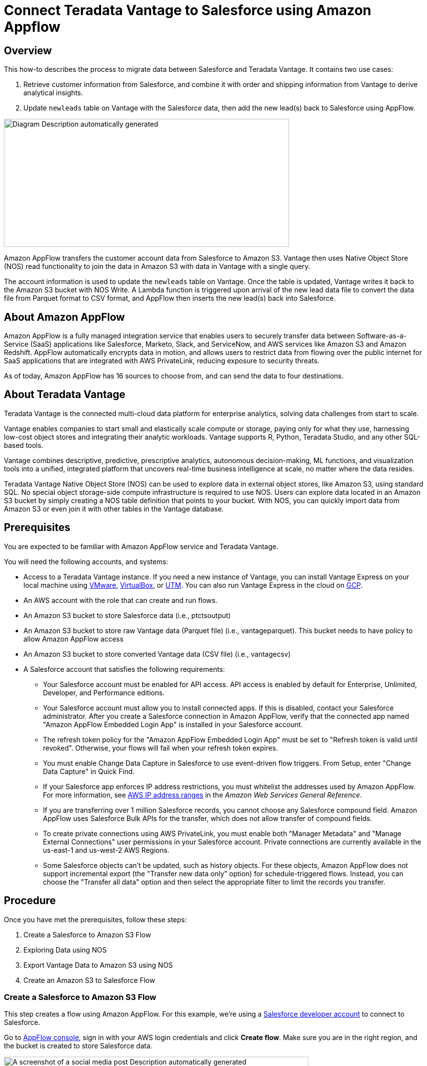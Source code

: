 = Connect Teradata Vantage to Salesforce using Amazon Appflow
:experimental:
:page-author: Wenjie Tehan
:page-email: wenjie.tehan@teradata.com
:page-revdate: February 14th, 2022
:description: Connect Teradata Vantage to Salesforce using Amazon Appflow.
:keywords: data warehouses, compute storage separation, teradata, vantage, cloud data platform, object storage, business intelligence, enterprise analytics, salesforce integration.
:tabs:
:page-image-directory: integrate-teradata-vantage-to-salesforce-using-amazon-appflow

== Overview

This how-to describes the process to migrate data between Salesforce and Teradata Vantage. It contains two use cases:

1. Retrieve customer information from Salesforce, and combine it with order and shipping information from Vantage to derive analytical insights.
2. Update `newleads` table on Vantage with the Salesforce data, then add the new lead(s) back to Salesforce using AppFlow.

image:{page-image-directory}/image2.png[Diagram Description automatically generated,width=584,height=262]

Amazon AppFlow transfers the customer account data from Salesforce to Amazon S3. Vantage then uses Native Object Store (NOS) read functionality to join the data in Amazon S3 with data in Vantage with a single query.

The account information is used to update the `newleads` table on Vantage. Once the table is updated, Vantage writes it back to the Amazon S3 bucket with NOS Write. A Lambda function is triggered upon arrival of the new lead data file to convert the data file from Parquet format to CSV format, and AppFlow then inserts the new lead(s) back into Salesforce.

== About Amazon AppFlow

Amazon AppFlow is a fully managed integration service that enables users to securely transfer data between Software-as-a-Service (SaaS) applications like Salesforce, Marketo, Slack, and ServiceNow, and AWS services like Amazon S3 and Amazon Redshift. AppFlow automatically encrypts data in motion, and allows users to restrict data from flowing over the public internet for SaaS applications that are integrated with AWS PrivateLink, reducing exposure to security threats.

As of today, Amazon AppFlow has 16 sources to choose from, and can send the data to four destinations.

== About Teradata Vantage

Teradata Vantage is the connected multi-cloud data platform for enterprise analytics, solving data challenges from start to scale.

Vantage enables companies to start small and elastically scale compute or storage, paying only for what they use, harnessing low-cost object stores and integrating their analytic workloads. Vantage supports R, Python, Teradata Studio, and any other SQL-based tools.

Vantage combines descriptive, predictive, prescriptive analytics, autonomous decision-making, ML functions, and visualization tools into a unified, integrated platform that uncovers real-time business intelligence at scale, no matter where the data resides.

Teradata Vantage Native Object Store (NOS) can be used to explore data in external object stores, like Amazon S3, using standard SQL. No special object storage-side compute infrastructure is required to use NOS. Users can explore data located in an Amazon S3 bucket by simply creating a NOS table definition that points to your bucket. With NOS, you can quickly import data from Amazon S3 or even join it with other tables in the Vantage database.

== Prerequisites

You are expected to be familiar with Amazon AppFlow service and Teradata Vantage.

You will need the following accounts, and systems:

* Access to a Teradata Vantage instance. If you need a new instance of Vantage, you can install Vantage Express on your local machine using xref:ROOT:getting.started.vmware.adoc[VMware], xref:ROOT:getting.started.vbox.adoc[VirtualBox], or xref:ROOT:getting.started.utm.adoc[UTM]. You can also run Vantage Express in the cloud on xref:ROOT:vantage.express.gcp.adoc[GCP].
* An AWS account with the role that can create and run flows.
* An Amazon S3 bucket to store Salesforce data (i.e., ptctsoutput)
* An Amazon S3 bucket to store raw Vantage data (Parquet file) (i.e., vantageparquet). This bucket needs to have policy to allow Amazon AppFlow access
* An Amazon S3 bucket to store converted Vantage data (CSV file) (i.e., vantagecsv)
* A Salesforce account that satisfies the following requirements:
** Your Salesforce account must be enabled for API access. API access is enabled by default for Enterprise, Unlimited, Developer, and Performance editions.
** Your Salesforce account must allow you to install connected apps. If this is disabled, contact your Salesforce administrator. After you create a Salesforce connection in Amazon AppFlow, verify that the connected app named "Amazon AppFlow Embedded Login App" is installed in your Salesforce account.
** The refresh token policy for the "Amazon AppFlow Embedded Login App" must be set to "Refresh token is valid until revoked". Otherwise, your flows will fail when your refresh token expires.
** You must enable Change Data Capture in Salesforce to use event-driven flow triggers. From Setup, enter "Change Data Capture" in Quick Find.
** If your Salesforce app enforces IP address restrictions, you must whitelist the addresses used by Amazon AppFlow. For more information, see https://docs.aws.amazon.com/general/latest/gr/aws-ip-ranges.html[AWS IP address ranges] in the _Amazon Web Services General Reference_.
** If you are transferring over 1 million Salesforce records, you cannot choose any Salesforce compound field. Amazon AppFlow uses Salesforce Bulk APIs for the transfer, which does not allow transfer of compound fields.
** To create private connections using AWS PrivateLink, you must enable both "Manager Metadata" and "Manage External Connections" user permissions in your Salesforce account. Private connections are currently available in the us-east-1 and us-west-2 AWS Regions.
** Some Salesforce objects can't be updated, such as history objects. For these objects, Amazon AppFlow does not support incremental export (the "Transfer new data only" option) for schedule-triggered flows. Instead, you can choose the "Transfer all data" option and then select the appropriate filter to limit the records you transfer.

== Procedure

Once you have met the prerequisites, follow these steps:


1. Create a Salesforce to Amazon S3 Flow
2. Exploring Data using NOS
3. Export Vantage Data to Amazon S3 using NOS
4. Create an Amazon S3 to Salesforce Flow

=== Create a Salesforce to Amazon S3 Flow

This step creates a flow using Amazon AppFlow. For this example, we're using a https://developer.salesforce.com/signup[Salesforce developer account] to connect to Salesforce.

Go to https://console.aws.amazon.com/appflow[AppFlow console], sign in with your AWS login credentials and click *Create flow*. Make sure you are in the right region, and the bucket is created to store Salesforce data.

image:{page-image-directory}/image3.png[A screenshot of a social media post Description automatically generated,width=624,height=418]

==== Step 1: Specify flow details

This step provides basic information for your flow.

Fill in *Flow name* (i.e. _salesforce_) and *Flow description (optional)*, leave *Customize encryption settings (advanced)* unchecked. Click *Next*.

==== Step 2: Configure flow

This step provides information about the source and destination for your flow. For this example, we will be using *_Salesforce_* as the source, and *_Amazon S3_* as the destination.

* For *Source name*, choose _Salesforce_, then *_Create new connection_* for *Choose Salesforce connection*.
+
image:{page-image-directory}/image4.png[A screenshot of a cell phone Description automatically generated,width=624,height=392]

* Use default for *Salesforce environment* and *Data encryption*. Give your connection a name (i.e. _salesforce_) and click *Continue*.
+
image:{page-image-directory}/image5.png[A screenshot of a cell phone Description automatically generated,width=544,height=327]

* At the salesforce login window, enter your *Username* and *Password*. Click *Log In*
+
image:{page-image-directory}/image6.png[A screenshot of a cell phone Description automatically generated,width=477,height=377]

* Click *Allow* to allow AppFlow to access your salesforce data and information.
+
image:{page-image-directory}/image7.png[A screenshot of a cell phone Description automatically generated,width=473,height=383]

* Back at the AppFlow *Configure flow* window, use *Salesforce objects*, and choose _Account_ to be the Salesforce object.
+
image:{page-image-directory}/image8.png[A screenshot of a cell phone Description automatically generated,width=624,height=390]
+
image:{page-image-directory}/image9.png[A screenshot of a cell phone Description automatically generated,width=624,height=389]

* Use _Amazon S3_ as *Destination name*. Pick the bucket you created link:#prerequisites[earlier] where you want the data to be stored (i.e., _ptctsoutput_).
+
image:{page-image-directory}/image10.png[A screenshot of a cell phone Description automatically generated,width=624,height=355]

* *Flow trigger* is _Run on demand_. Click *Next*.
+
image:{page-image-directory}/image11.png[A screenshot of a cell phone Description automatically generated,width=624,height=344]

==== Step 3: Map data fields

This step determines how data is transferred from the source to the destination.

* Use _Manually map fields_ as *Mapping method*
* For simplicity, choose _Map all fields directly_ for *Source to destination filed mapping*.
+
image:{page-image-directory}/image12.png[A screenshot of a cell phone Description automatically generated,width=623,height=355]
+
Once you click on "_Map all fields directly_", all the fields will show under *Mapped fields*. Click on the checkbox for the field(s) you want to *Add formula (concatenates)*, *Modify values (mask or truncate field values)*, or *Remove selected mappings*.
+
For this example, no checkbox will be ticked.

* For *_Validations_*, add in a condition to ignore the record that contains no "_Billing Address_" (optional). Click *Next*.
+
image:{page-image-directory}/image13.png[A screenshot of a cell phone Description automatically generated,width=624,height=132]

==== Step 4: Add filters

You can specify a filter to determine which records to transfer. For this example, add a condition to filter out the records that are deleted (optional). Click *Next*.

image:{page-image-directory}/image14.png[A screenshot of a cell phone Description automatically generated,width=624,height=179]

==== Step 5. Review and create

Review all the information you just entered. Modify if necessary. Click *Create flow*.

A message of successful flow creation will be displayed with the flow information once the flow is created,

image:{page-image-directory}/image15.png[A screenshot of a cell phone Description automatically generated,width=624,height=226]

==== Run flow

Click *Run flow* on the upper right corner.

Upon completion of the flow run, message will be displayed to indicate a successful run.

Message example:

image:{page-image-directory}/image16.png[image,width=624,height=62]

Click the link to the bucket to view data. Salesforce data will be in JSON format.

==== Change data file properties

By default, Salesforce data is encrypted. We need to remove the encryption for NOS to access it.

Click on the data file in your Amazon S3 bucket, then click the *Properties* tab.

image:{page-image-directory}/image17.png[A screenshot of a social media post Description automatically generated,width=551,height=366]

Click on the _AWS-KMS_ from *Encryption* and change it from _AWS-KMS_ encryption to _None_. Click *Save*.

image:{page-image-directory}/image18.png[A screenshot of a social media post Description automatically generated,width=548,height=285]

=== Exploring Data Using NOS

Native Object Store has built in functionalities to explore and analyze data in Amazon S3. This section lists a few commonly used functions of NOS.

==== Create Foreign Table

Foreign table allows the external data to be easily referenced within the Vantage Advanced SQL Engine and makes the data available in a structured relational format.

To create a foreign table, first login to Teradata Vantage system with your credentials. Create AUTHORIZATION object with access keys for Amazon S3 bucket access. Authorization object enhances security by establishing control over who is allowed to use a foreign table to access Amazon S3 data.

[source, teradata-sql]
----
CREATE AUTHORIZATION DefAuth_S3
AS DEFINER TRUSTED
USER 'A*****************' /* AccessKeyId */
PASSWORD '********'; /* SecretAccessKey */
----

"USER" is the AccessKeyId for your AWS account, and "PASSWORD" is the SecretAccessKey.

Create a foreign table against the JSON file on Amazon S3 using following command.

[source, teradata-sql]
----
CREATE MULTISET FOREIGN TABLE salesforce,
EXTERNAL SECURITY DEFINER TRUSTED DefAuth_S3
(
  Location VARCHAR(2048) CHARACTER SET UNICODE CASESPECIFIC,
  Payload JSON(8388096) INLINE LENGTH 32000 CHARACTER SET UNICODE
)
USING
(
  LOCATION ('/S3/s3.amazonaws.com/ptctstoutput/salesforce/1ce190bc-25a9-4493-99ad-7497b497a0d0/903790813-2020-08-21T21:02:25')
);
----

At a minimum, the foreign table definition must include a table name and location clause (highlighted in yellow) which points to the object store data. The Location requires a top-level single name, referred to as a "bucket" in Amazon.

If the file name doesn't have standard extension (.json, .csv, .parquet) at the end, the Location and Payload columns definition is also required (highlighted in turquoise) to indicate the type of the data file.

Foreign tables are always defined as No Primary Index (NoPI) tables.

Once foreign table's created, you can query the content of the Amazon S3 data set by doing "Select" on the foreign table.

[source, teradata-sql]
----
SELECT * FROM salesforce;
SELECT payload.* FROM salesforce;
----

The foreign table only contains two columns: Location and Payload. Location is the address in the object store system. The data itself is represented in the payload column, with the payload value within each record in the foreign table representing a single JSON object and all its name-value pairs.

Sample output from "SELECT * FROM salesforce;".

image:{page-image-directory}/image19.png[A picture containing monitor Description automatically generated,width=624,height=257]

Sample output form "SELECT payload.* FROM salesforce;".

image:{page-image-directory}/image20.png[A screenshot of a cell phone Description automatically generated,width=624,height=257]

==== JSON_KEYS Table Operator

JSON data may contain different attributes in different records. To determine the full list of possible attributes in a data store, use JSON_KEYS:

[source, teradata-sql]
----
|SELECT DISTINCT * FROM JSON_KEYS (ON (SELECT payload FROM salesforce)) AS j;
----

Partial Output:

image:{page-image-directory}/image21.png[A screenshot of a cell phone Description automatically generated,width=196,height=225]

==== Create View

Views can simplify the names associated with the payload attributes, make it easier to code executable SQL against object store data, and hide the Location references in the foreign table to make it look like normal columns.

Following is a sample create view statement with the attributes discovered from the JSON_KEYS table operator above.

[source, teradata-sql]
----
REPLACE VIEW salesforceView AS (
  SELECT
    CAST(payload.Id AS VARCHAR(20)) Customer_ID,
    CAST(payload."Name" AS VARCHAR(100)) Customer_Name,
    CAST(payload.AccountNumber AS VARCHAR(10)) Acct_Number,
    CAST(payload.BillingStreet AS VARCHAR(20)) Billing_Street,
    CAST(payload.BillingCity AS VARCHAR(20)) Billing_City,
    CAST(payload.BillingState AS VARCHAR(10)) Billing_State,
    CAST(payload.BillingPostalCode AS VARCHAR(5)) Billing_Post_Code,
    CAST(payload.BillingCountry AS VARCHAR(20)) Billing_Country,
    CAST(payload.Phone AS VARCHAR(15)) Phone,
    CAST(payload.Fax AS VARCHAR(15)) Fax,
    CAST(payload.ShippingStreet AS VARCHAR(20)) Shipping_Street,
    CAST(payload.ShippingCity AS VARCHAR(20)) Shipping_City,
    CAST(payload.ShippingState AS VARCHAR(10)) Shipping_State,
    CAST(payload.ShippingPostalCode AS VARCHAR(5)) Shipping_Post_Code,
    CAST(payload.ShippingCountry AS VARCHAR(20)) Shipping_Country,
    CAST(payload.Industry AS VARCHAR(50)) Industry,
    CAST(payload.Description AS VARCHAR(200)) Description,
    CAST(payload.NumberOfEmployees AS VARCHAR(10)) Num_Of_Employee,
    CAST(payload.CustomerPriority__c AS VARCHAR(10)) Priority,
    CAST(payload.Rating AS VARCHAR(10)) Rating,
    CAST(payload.SLA__c AS VARCHAR(10)) SLA,
    CAST(payload.AnnualRevenue AS VARCHAR(10)) Annual_Revenue,
    CAST(payload."Type" AS VARCHAR(20)) Customer_Type,
    CAST(payload.Website AS VARCHAR(100)) Customer_Website,
    CAST(payload.LastActivityDate AS VARCHAR(50)) Last_Activity_Date
  FROM salesforce
);
----

[source, teradata-sql]
----
SELECT * FROM salesforceView;
----

Partial output:

image:{page-image-directory}/image22.png[A picture containing computer Description automatically generated,width=624,height=98]

==== READ_NOS Table Operator

READ_NOS table operator can be used to sample and explore a percent of the data without having first defined a foreign table, or to view a list of the keys associated with all the objects specified by a Location clause.

[source, teradata-sql]
----
SELECT top 5 payload.*
FROM READ_NOS (
 ON (SELECT CAST(NULL AS JSON CHARACTER SET Unicode))
USING
LOCATION ('/S3/s3.amazonaws.com/ptctstoutput/salesforce/1ce190bc-25a9-4493-99ad-7497b497a0d0/903790813-2020-08-21T21:02:25')
 ACCESS_ID ('A**********') /* AccessKeyId */
 ACCESS_KEY ('***********') /* SecretAccessKey */
 ) AS D
GROUP BY 1;
----

Output:

image:{page-image-directory}/image23.png[A screenshot of a cell phone Description automatically generated,width=321,height=234]

==== Join Amazon S3 Data to In-Database Tables

Foreign table can be joined with a table(s) in Vantage for further analysis. For example, ordering and shipping information are in Vantage in these three tables – Orders, Order_Items and Shipping_Address.

DDL for Orders:

[source, teradata-sql]
----
CREATE TABLE Orders (
  Order_ID INT NOT NULL,
  Customer_ID VARCHAR(20) CHARACTER SET LATIN CASESPECIFIC,
  Order_Status INT,
  -- Order status: 1 = Pending; 2 = Processing; 3 = Rejected; 4 = Completed
  Order_Date DATE NOT NULL,
  Required_Date DATE NOT NULL,
  Shipped_Date DATE,
  Store_ID INT NOT NULL,
  Staff_ID INT NOT NULL
) Primary Index (Order_ID);
----

DDL for Order_Items:

[source, teradata-sql]
----
CREATE TABLE Order_Items(
  Order_ID INT NOT NULL,
  Item_ID INT,
  Product_ID INT NOT NULL,
  Quantity INT NOT NULL,
  List_Price DECIMAL (10, 2) NOT NULL,
  Discount DECIMAL (4, 2) NOT NULL DEFAULT 0
) Primary Index (Order_ID, Item_ID);
----

DDL for Shipping_Address:

[source, teradata-sql]
----
CREATE TABLE Shipping_Address (
  Customer_ID VARCHAR(20) CHARACTER SET LATIN CASESPECIFIC NOT NULL,
  Street VARCHAR(100) CHARACTER SET LATIN CASESPECIFIC,
  City VARCHAR(20) CHARACTER SET LATIN CASESPECIFIC,
  State VARCHAR(15) CHARACTER SET LATIN CASESPECIFIC,
  Postal_Code VARCHAR(10) CHARACTER SET LATIN CASESPECIFIC,
  Country VARCHAR(20) CHARACTER SET LATIN CASESPECIFIC
) Primary Index (Customer_ID);
----

And the tables have following data:

Orders:

image:{page-image-directory}/image24.png[image,width=624,height=51]

Order_Items:

image:{page-image-directory}/image25.png[image,width=624,height=64]

Shipping_Address:

image:{page-image-directory}/image26.png[image,width=624,height=53]

By joining the salesforce foreign table to the established database table Orders, Order_Items and Shipping_Address, we can retrieve customer's order information with customer's shipping information.

[source, teradata-sql]
----
SELECT
  s.payload.Id as Customer_ID,
  s.payload."Name" as Customer_Name,
  s.payload.AccountNumber as Acct_Number,
  o.Order_ID as Order_ID,
  o.Order_Status as Order_Status,
  o.Order_Date as Order_Date,
  oi.Item_ID as Item_ID,
  oi.Product_ID as Product_ID,
  sa.Street as Shipping_Street,
  sa.City as Shipping_City,
  sa.State as Shipping_State,
  sa.Postal_Code as Shipping_Postal_Code,
  sa.Country as Shipping_Country
FROM
  salesforce s, Orders o, Order_Items oi, Shipping_Address sa
WHERE
  s.payload.Id = o.Customer_ID
  AND o.Customer_ID = sa.Customer_ID
  AND o.Order_ID = oi.Order_ID
ORDER BY 1;
----

Results:

image:{page-image-directory}/image27.png[image,width=631,height=27]

==== Import Amazon S3 Data to Vantage

Having a persistent copy of the Amazon S3 data can be useful when repetitive access of the same data is expected. NOS foreign table does not automatically make a persistent copy of the Amazon S3 data. A few approaches to capture the data in the database are described below:

A "CREATE TABLE AS … WITH DATA" statement can be used with the foreign table definition acting as the source table. Use this approach you can selectively choose which attributes within the foreign table payload that you want to include in the target table, and what the relational table columns will be named.

[source, teradata-sql]
----
CREATE TABLE salesforceVantage AS (
  SELECT
    CAST(payload.Id AS VARCHAR(20)) Customer_ID,
    CAST(payload."Name" AS VARCHAR(100)) Customer_Name,
    CAST(payload.AccountNumber AS VARCHAR(10)) Acct_Number,
    CAST(payload.BillingStreet AS VARCHAR(20)) Billing_Street,
    CAST(payload.BillingCity AS VARCHAR(20)) Billing_City,
    CAST(payload.BillingState AS VARCHAR(10)) Billing_State,
    CAST(payload.BillingPostalCode AS VARCHAR(5)) Billing_Post_Code,
    CAST(payload.BillingCountry AS VARCHAR(20)) Billing_Country,
    CAST(payload.Phone AS VARCHAR(15)) Phone,
    CAST(payload.Fax AS VARCHAR(15)) Fax,
    CAST(payload.ShippingStreet AS VARCHAR(20)) Shipping_Street,
    CAST(payload.ShippingCity AS VARCHAR(20)) Shipping_City,
    CAST(payload.ShippingState AS VARCHAR(10)) Shipping_State,
    CAST(payload.ShippingPostalCode AS VARCHAR(5)) Shipping_Post_Code,
    CAST(payload.ShippingCountry AS VARCHAR(20)) Shipping_Country,
    CAST(payload.Industry AS VARCHAR(50)) Industry,
    CAST(payload.Description AS VARCHAR(200)) Description,
    CAST(payload.NumberOfEmployees AS INT) Num_Of_Employee,
    CAST(payload.CustomerPriority__c AS VARCHAR(10)) Priority,
    CAST(payload.Rating AS VARCHAR(10)) Rating,
    CAST(payload.SLA__c AS VARCHAR(10)) SLA,
    CAST(payload."Type" AS VARCHAR(20)) Customer_Type,
    CAST(payload.Website AS VARCHAR(100)) Customer_Website,
    CAST(payload.AnnualRevenue AS VARCHAR(10)) Annual_Revenue,
    CAST(payload.LastActivityDate AS DATE) Last_Activity_Date
  FROM salesforce)
WITH DATA
NO PRIMARY INDEX;
----

* `SELECT* * *FROM* salesforceVantage;` partial results:

image:{page-image-directory}/image28.png[A screenshot of a computer Description automatically generated,width=624,height=96]

An alternative to using foreign table is to use the READ_NOS table operator. This table operator allows you to access data directly from an object store without first building a foreign table. Combining READ_NOS with a CREATE TABLE AS clause to build a persistent version of the data in the database.

[source, teradata-sql]
----
CREATE TABLE salesforceReadNOS AS (
 SELECT
    CAST(payload.Id AS VARCHAR(20)) Customer_ID,
    CAST(payload."Name" AS VARCHAR(100)) Customer_Name,
    CAST(payload.AccountNumber AS VARCHAR(10)) Acct_Number,
    CAST(payload.BillingStreet AS VARCHAR(20)) Billing_Street,
    CAST(payload.BillingCity AS VARCHAR(20)) Billing_City,
    CAST(payload.BillingState AS VARCHAR(10)) Billing_State,
    CAST(payload.BillingPostalCode AS VARCHAR(5)) Billing_Post_Code,
    CAST(payload.BillingCountry AS VARCHAR(20)) Billing_Country,
    CAST(payload.Phone AS VARCHAR(15)) Phone,
    CAST(payload.Fax AS VARCHAR(15)) Fax,
    CAST(payload.ShippingStreet AS VARCHAR(20)) Shipping_Street,
    CAST(payload.ShippingCity AS VARCHAR(20)) Shipping_City,
    CAST(payload.ShippingState AS VARCHAR(10)) Shipping_State,
    CAST(payload.ShippingPostalCode AS VARCHAR(5)) Shipping_Post_Code,
    CAST(payload.ShippingCountry AS VARCHAR(20)) Shipping_Country,
    CAST(payload.Industry AS VARCHAR(50)) Industry,
    CAST(payload.Description AS VARCHAR(200)) Description,
    CAST(payload.NumberOfEmployees AS INT) Num_Of_Employee,
    CAST(payload.CustomerPriority__c AS VARCHAR(10)) Priority,
    CAST(payload.Rating AS VARCHAR(10)) Rating,
    CAST(payload.SLA__c AS VARCHAR(10)) SLA,
    CAST(payload."Type" AS VARCHAR(20)) Customer_Type,
    CAST(payload.Website AS VARCHAR(100)) Customer_Website,
    CAST(payload.AnnualRevenue AS VARCHAR(10)) Annual_Revenue,
    CAST(payload.LastActivityDate AS DATE) Last_Activity_Date
  FROM READ_NOS (
    ON (SELECT CAST(NULL AS JSON CHARACTER SET Unicode))
    USING
      LOCATION ('/S3/s3.amazonaws.com/ptctstoutput/salesforce/1ce190bc-25a9-4493-99ad-7497b497a0d0/903790813-2020-08-21T21:02:25')
      ACCESS_ID ('A**********') /* AccessKeyId */
      ACCESS_KEY ('***********') /* SecretAccessKey */
  ) AS D
) WITH DATA;
----

Results from the `salesforceReadNOS` table:

[source, teradata-sql]
----
SELECT * FROM salesforceReadNOS;
----

image:{page-image-directory}/image29.png[A picture containing large, people, riding Description automatically generated,width=624,height=97]

Another way of placing Amazon S3 data into a relational table is by "INSERT SELECT". Using this approach, the foreign table is the source table, while a newly created permanent table is the table to be inserted into. Contrary to the READ_NOS example above, this approach does require the permanent table be created beforehand.

One advantage of the INSERT SELECT method is that you can change the target table's attributes. For example, you can specify that the target table be `MULTISET` or not, or you can choose a different primary index.

[source, teradata-sql]
----
CREATE TABLE salesforcePerm, FALLBACK ,
NO BEFORE JOURNAL,
NO AFTER JOURNAL,
CHECKSUM = DEFAULT,
DEFAULT MERGEBLOCKRATIO,
MAP = TD_MAP1
(
  Customer_Id VARCHAR(20) CHARACTER SET LATIN NOT CASESPECIFIC,
  Customer_Name VARCHAR(100) CHARACTER SET LATIN NOT CASESPECIFIC,
  Acct_Number VARCHAR(10) CHARACTER SET LATIN NOT CASESPECIFIC,
  Billing_Street VARCHAR(20) CHARACTER SET LATIN NOT CASESPECIFIC,
  Billing_City VARCHAR(20) CHARACTER SET LATIN NOT CASESPECIFIC,
  Billing_State VARCHAR(10) CHARACTER SET LATIN NOT CASESPECIFIC,
  Billing_Post_Code VARCHAR(5) CHARACTER SET LATIN NOT CASESPECIFIC,
  Billing_Country VARCHAR(20) CHARACTER SET LATIN NOT CASESPECIFIC,
  Phone VARCHAR(15) CHARACTER SET LATIN NOT CASESPECIFIC,
  Fax VARCHAR(15) CHARACTER SET LATIN NOT CASESPECIFIC,
  Shipping_Street VARCHAR(20) CHARACTER SET LATIN NOT CASESPECIFIC,
  Shipping_City VARCHAR(20) CHARACTER SET LATIN NOT CASESPECIFIC,
  Shipping_State VARCHAR(10) CHARACTER SET LATIN NOT CASESPECIFIC,
  Shipping_Post_Code VARCHAR(5) CHARACTER SET LATIN NOT CASESPECIFIC,
  Shipping_Country VARCHAR(20) CHARACTER SET LATIN NOT CASESPECIFIC,
  Industry VARCHAR(50) CHARACTER SET LATIN NOT CASESPECIFIC,
  Description VARCHAR(200) CHARACTER SET LATIN NOT CASESPECIFIC,
  Num_Of_Employee INT,
  Priority VARCHAR(10) CHARACTER SET LATIN NOT CASESPECIFIC,
  Rating VARCHAR(10) CHARACTER SET LATIN NOT CASESPECIFIC,
  SLA VARCHAR(10) CHARACTER SET LATIN NOT CASESPECIFIC,
  Customer_Type VARCHAR(20) CHARACTER SET LATIN NOT CASESPECIFIC,
  Customer_Website VARCHAR(100) CHARACTER SET LATIN NOT CASESPECIFIC,
  Annual_Revenue VARCHAR(10) CHARACTER SET LATIN NOT CASESPECIFIC,
  Last_Activity_Date DATE
) PRIMARY INDEX (Customer_ID);
----

[source, teradata-sql]
----
INSERT INTO salesforcePerm
  SELECT
    CAST(payload.Id AS VARCHAR(20)) Customer_ID,
    CAST(payload."Name" AS VARCHAR(100)) Customer_Name,
    CAST(payload.AccountNumber AS VARCHAR(10)) Acct_Number,
    CAST(payload.BillingStreet AS VARCHAR(20)) Billing_Street,
    CAST(payload.BillingCity AS VARCHAR(20)) Billing_City,
    CAST(payload.BillingState AS VARCHAR(10)) Billing_State,
    CAST(payload.BillingPostalCode AS VARCHAR(5)) Billing_Post_Code,
    CAST(payload.BillingCountry AS VARCHAR(20)) Billing_Country,
    CAST(payload.Phone AS VARCHAR(15)) Phone,
    CAST(payload.Fax AS VARCHAR(15)) Fax,
    CAST(payload.ShippingStreet AS VARCHAR(20)) Shipping_Street,
    CAST(payload.ShippingCity AS VARCHAR(20)) Shipping_City,
    CAST(payload.ShippingState AS VARCHAR(10)) Shipping_State,
    CAST(payload.ShippingPostalCode AS VARCHAR(5)) Shipping_Post_Code,
    CAST(payload.ShippingCountry AS VARCHAR(20)) Shipping_Country,
    CAST(payload.Industry AS VARCHAR(50)) Industry,
    CAST(payload.Description AS VARCHAR(200)) Description,
    CAST(payload.NumberOfEmployees AS INT) Num_Of_Employee,
    CAST(payload.CustomerPriority__c AS VARCHAR(10)) Priority,
    CAST(payload.Rating AS VARCHAR(10)) Rating,
    CAST(payload.SLA__c AS VARCHAR(10)) SLA,
    CAST(payload."Type" AS VARCHAR(20)) Customer_Type,
    CAST(payload.Website AS VARCHAR(100)) Customer_Website,
    CAST(payload.AnnualRevenue AS VARCHAR(10)) Annual_Revenue,
    CAST(payload.LastActivityDate AS DATE) Last_Activity_Date
  FROM salesforce;
----

[source, teradata-sql]
----
SELECT * FROM salesforcePerm;
----

Sample results:

image:{page-image-directory}/image30.png[A picture containing people Description automatically generated,width=624,height=95]

=== Export Vantage Data to Amazon S3 Using NOS

I have a `newleads` table with 1 row in it on Vantage system.

image:{page-image-directory}/image41.png[image,width=624,height=24]

Note there's no address information for this lead. Let's use the account information retrieved from Salesforce to update `newleads` table

[source, teradata-sql]
----
UPDATE nl
FROM
  newleads AS nl,
  salesforceReadNOS AS srn
SET
  Street = srn.Billing_Street,
  City = srn.Billing_City,
  State = srn.Billing_State,
  Post_Code = srn.Billing_Post_Code,
  Country = srn.Billing_Country
  WHERE Account_ID = srn.Acct_Number;
----

Now the new lead has address information.

image:{page-image-directory}/image42.png[image,width=624,height=21]

Write the new lead information into S3 bucket using WRITE_NOS.

[source, teradata-sql]
----
SELECT * FROM WRITE_NOS (
ON (
  SELECT
    Account_ID,
    Last_Name,
    First_Name,
    Company,
    Cust_Title,
    Email,
    Status,
    Owner_ID,
    Street,
    City,
    State,
    Post_Code,
    Country
  FROM newleads
)
USING
  LOCATION ('/s3/vantageparquet.s3.amazonaws.com/')
  AUTHORIZATION ('{"Access_ID":"A*****","Access_Key":"*****"}')
  COMPRESSION ('SNAPPY')
  NAMING ('DISCRETE')
  INCLUDE_ORDERING ('FALSE')
  STOREDAS ('CSV')
) AS d;
----

Where Access_ID is the AccessKeyID, and Access_Key is the SecretAccessKey to the bucket.

=== Create an Amazon S3 to Salesforce Flow

Repeat Step 1 to create a flow using Amazon S3 as source and Salesforce as destination.

==== Step 1. Specify flow details

This step provides basic information for your flow.

Fill in *Flow name* (i.e., _vantage2sf_) and *Flow description (optional)*, leave *Customize encryption settings (advanced)* unchecked. Click *Next*.

==== Step 2. Configure flow

This step provides information about the source and destination for your flow. For this example, we will be using *_Amazon S3_* as the source, and *_Salesforce_* as the destination.

* For *Source details*, choose _Amazon S3_, then choose the bucket where you wrote your CSV file to (i.e. vantagecsv)
* For *Destination details*, choose _Salesforce_, use the connection you created in Step 1 from the drop-down list for *Choose Salesforce connection*, and _Lead_ as *Choose Salesforce object*.
* For *Error handling*, use the default _Stop the current flow run_.
* *Flow trigger* is _Run on demand_. Click *Next*.

==== Step 3. Map data fields

This step determines how data is transferred from the source to the destination.

* Use _Manually map fields_ as *Mapping method*
* Use _Insert new records (default)_ as *Destination record preference*
* For *Source to destination filed mapping*, use the following mapping
+
image:{page-image-directory}/image43.png[Graphical user interface, application, table Description automatically generated,width=624,height=396]
+
image:{page-image-directory}/image44.png[image,width=624,height=40]

* Click *Next*.

==== Step 4. Add filters

You can specify a filter to determine which records to transfer. For this example, no filter is added. Click *Next*.

==== Step 5. Review and create

Review all the information you just entered. Modify if necessary. Click *Create flow*.

A message of successful flow creation will be displayed with the flow information once the flow is created,

==== Run flow

Click *Run flow* on the upper right corner.

Upon completion of the flow run, message will be displayed to indicate a successful run.

Message example:

image:{page-image-directory}/image45.png[image,width=624,height=51]

Browse to the Salesforce page, new lead Tom Johnson has been added.

image:{page-image-directory}/image46.png[Graphical user interface, application Description automatically generated,width=624,height=288]

== Cleanup (Optional)

Once you are done with the Salesforce data, to avoid incurring charges to your AWS account (i.e., https://aws.amazon.com/appflow/pricing/[AppFlow], Amazon https://aws.amazon.com/s3/pricing/[S3], https://www.teradata.com/Cloud/AWS/Do-it-Yourself/Pricing[Vantage] and https://aws.amazon.com/ec2/pricing/[VM]) for the resources used, follow these steps:

1. AppFlow:
+
* Delete the "Connections" you created for the flow
* Delete the flows

2. Amazon S3 bucket and file:
+
* Go to the Amazon S3 buckets where the Vantage data file is stored, and delete the file(s)
* If there are no need to keep the buckets, delete the buckets

3. Teradata Vantage Instance
+
* Stop/Terminate the instance if no longer needed
